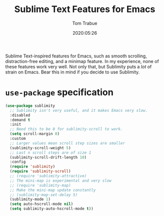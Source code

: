 #+TITLE:  Sublime Text Features for Emacs
#+AUTHOR: Tom Trabue
#+EMAIL:  tom.trabue@gmail.com
#+DATE:   2020:05:26
#+STARTUP: fold

Sublime Text-inspired features for Emacs, such as smooth scrolling,
distraction-free editing, and a minimap feature. In my experience, none of these
features work very well. Not only that, but Sublimity puts a /lot/ of strain on
Emacs. Bear this in mind if you decide to use Sublimity.

* =use-package= specification
  #+begin_src emacs-lisp
    (use-package sublimity
      ;; Sublimity isn't very useful, and it makes Emacs very slow.
      :disabled
      :demand t
      :init
      ;; Need this to be 0 for sublimity-scroll to work.
      (setq scroll-margin 0)
      :custom
      ;; Larger values mean scroll step sizes are smaller
      (sublimity-scroll-weight 5)
      ;; Last n scroll steps are of size 1
      (sublimity-scroll-drift-length 10)
      :config
      (require 'sublimity)
      (require 'sublimity-scroll)
      ;; (require 'sublimity-attractive)
      ;; The mini-map is experimental and very slow
      ;; (require 'sublimity-map)
      ;; Make the mini-map update constantly
      ;; (sublimity-map-set-delay 5)
      (sublimity-mode 1)
      (setq auto-hscroll-mode nil)
      (setq sublimity-auto-hscroll-mode t))
  #+end_src
